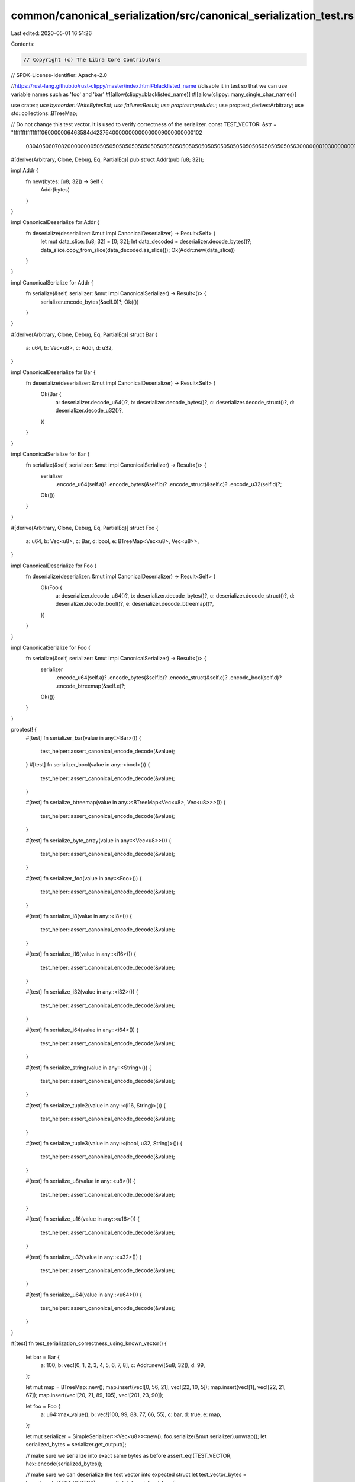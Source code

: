 common/canonical_serialization/src/canonical_serialization_test.rs
==================================================================

Last edited: 2020-05-01 16:51:26

Contents:

.. code-block:: rs

    // Copyright (c) The Libra Core Contributors
// SPDX-License-Identifier: Apache-2.0

//https://rust-lang.github.io/rust-clippy/master/index.html#blacklisted_name
//disable it in test so that we can use variable names such as 'foo' and 'bar'
#![allow(clippy::blacklisted_name)]
#![allow(clippy::many_single_char_names)]

use crate::*;
use byteorder::WriteBytesExt;
use failure::Result;
use proptest::prelude::*;
use proptest_derive::Arbitrary;
use std::collections::BTreeMap;

// Do not change this test vector. It is used to verify correctness of the serializer.
const TEST_VECTOR: &str = "ffffffffffffffff060000006463584d4237640000000000000009000000000102\
                           03040506070820000000050505050505050505050505050505050505050505050505\
                           05050505050505056300000001030000000100000001030000001615430300000000\
                           381503000000160a05040000001415596903000000c9175a";

#[derive(Arbitrary, Clone, Debug, Eq, PartialEq)]
pub struct Addr(pub [u8; 32]);

impl Addr {
    fn new(bytes: [u8; 32]) -> Self {
        Addr(bytes)
    }
}

impl CanonicalDeserialize for Addr {
    fn deserialize(deserializer: &mut impl CanonicalDeserializer) -> Result<Self> {
        let mut data_slice: [u8; 32] = [0; 32];
        let data_decoded = deserializer.decode_bytes()?;
        data_slice.copy_from_slice(data_decoded.as_slice());
        Ok(Addr::new(data_slice))
    }
}

impl CanonicalSerialize for Addr {
    fn serialize(&self, serializer: &mut impl CanonicalSerializer) -> Result<()> {
        serializer.encode_bytes(&self.0)?;
        Ok(())
    }
}

#[derive(Arbitrary, Clone, Debug, Eq, PartialEq)]
struct Bar {
    a: u64,
    b: Vec<u8>,
    c: Addr,
    d: u32,
}

impl CanonicalDeserialize for Bar {
    fn deserialize(deserializer: &mut impl CanonicalDeserializer) -> Result<Self> {
        Ok(Bar {
            a: deserializer.decode_u64()?,
            b: deserializer.decode_bytes()?,
            c: deserializer.decode_struct()?,
            d: deserializer.decode_u32()?,
        })
    }
}

impl CanonicalSerialize for Bar {
    fn serialize(&self, serializer: &mut impl CanonicalSerializer) -> Result<()> {
        serializer
            .encode_u64(self.a)?
            .encode_bytes(&self.b)?
            .encode_struct(&self.c)?
            .encode_u32(self.d)?;
        Ok(())
    }
}

#[derive(Arbitrary, Clone, Debug, Eq, PartialEq)]
struct Foo {
    a: u64,
    b: Vec<u8>,
    c: Bar,
    d: bool,
    e: BTreeMap<Vec<u8>, Vec<u8>>,
}

impl CanonicalDeserialize for Foo {
    fn deserialize(deserializer: &mut impl CanonicalDeserializer) -> Result<Self> {
        Ok(Foo {
            a: deserializer.decode_u64()?,
            b: deserializer.decode_bytes()?,
            c: deserializer.decode_struct()?,
            d: deserializer.decode_bool()?,
            e: deserializer.decode_btreemap()?,
        })
    }
}

impl CanonicalSerialize for Foo {
    fn serialize(&self, serializer: &mut impl CanonicalSerializer) -> Result<()> {
        serializer
            .encode_u64(self.a)?
            .encode_bytes(&self.b)?
            .encode_struct(&self.c)?
            .encode_bool(self.d)?
            .encode_btreemap(&self.e)?;
        Ok(())
    }
}

proptest! {
    #[test]
    fn serializer_bar(value in any::<Bar>()) {
        test_helper::assert_canonical_encode_decode(&value);
    }
    #[test]
    fn serializer_bool(value in any::<bool>()) {
        test_helper::assert_canonical_encode_decode(&value);
    }

    #[test]
    fn serialize_btreemap(value in any::<BTreeMap<Vec<u8>, Vec<u8>>>()) {
        test_helper::assert_canonical_encode_decode(&value);
    }

    #[test]
    fn serialize_byte_array(value in any::<Vec<u8>>()) {
        test_helper::assert_canonical_encode_decode(&value);
    }

    #[test]
    fn serializer_foo(value in any::<Foo>()) {
        test_helper::assert_canonical_encode_decode(&value);
    }

    #[test]
    fn serialize_i8(value in any::<i8>()) {
        test_helper::assert_canonical_encode_decode(&value);
    }

    #[test]
    fn serialize_i16(value in any::<i16>()) {
        test_helper::assert_canonical_encode_decode(&value);
    }

    #[test]
    fn serialize_i32(value in any::<i32>()) {
        test_helper::assert_canonical_encode_decode(&value);
    }

    #[test]
    fn serialize_i64(value in any::<i64>()) {
        test_helper::assert_canonical_encode_decode(&value);
    }

    #[test]
    fn serialize_string(value in any::<String>()) {
        test_helper::assert_canonical_encode_decode(&value);
    }

    #[test]
    fn serialize_tuple2(value in any::<(i16, String)>()) {
        test_helper::assert_canonical_encode_decode(&value);
    }

    #[test]
    fn serialize_tuple3(value in any::<(bool, u32, String)>()) {
        test_helper::assert_canonical_encode_decode(&value);
    }

    #[test]
    fn serialize_u8(value in any::<u8>()) {
        test_helper::assert_canonical_encode_decode(&value);
    }

    #[test]
    fn serialize_u16(value in any::<u16>()) {
        test_helper::assert_canonical_encode_decode(&value);
    }

    #[test]
    fn serialize_u32(value in any::<u32>()) {
        test_helper::assert_canonical_encode_decode(&value);
    }

    #[test]
    fn serialize_u64(value in any::<u64>()) {
        test_helper::assert_canonical_encode_decode(&value);
    }
}

#[test]
fn test_serialization_correctness_using_known_vector() {
    let bar = Bar {
        a: 100,
        b: vec![0, 1, 2, 3, 4, 5, 6, 7, 8],
        c: Addr::new([5u8; 32]),
        d: 99,
    };

    let mut map = BTreeMap::new();
    map.insert(vec![0, 56, 21], vec![22, 10, 5]);
    map.insert(vec![1], vec![22, 21, 67]);
    map.insert(vec![20, 21, 89, 105], vec![201, 23, 90]);

    let foo = Foo {
        a: u64::max_value(),
        b: vec![100, 99, 88, 77, 66, 55],
        c: bar,
        d: true,
        e: map,
    };

    let mut serializer = SimpleSerializer::<Vec<u8>>::new();
    foo.serialize(&mut serializer).unwrap();
    let serialized_bytes = serializer.get_output();

    // make sure we serialize into exact same bytes as before
    assert_eq!(TEST_VECTOR, hex::encode(serialized_bytes));

    // make sure we can deserialize the test vector into expected struct
    let test_vector_bytes = hex::decode(TEST_VECTOR).unwrap();
    let deserialized_foo: Foo = SimpleDeserializer::deserialize(&test_vector_bytes).unwrap();
    assert_eq!(foo, deserialized_foo);
}

#[test]
fn test_btreemap_lexicographic_order() {
    let mut map = BTreeMap::new();
    let value = vec![54, 20, 21, 200];
    let key1 = vec![0]; // after serialization: [1, 0]
    let key2 = vec![0, 6]; // after serialization: [2, 0, 6]
    let key3 = vec![1]; // after serialization: [1, 1]
    let key4 = vec![2]; // after serialization: [1, 2]
    map.insert(key1.clone(), value.clone());
    map.insert(key2.clone(), value.clone());
    map.insert(key3.clone(), value.clone());
    map.insert(key4.clone(), value.clone());

    let serialized_bytes = SimpleSerializer::<Vec<u8>>::serialize(&map).unwrap();

    let mut deserializer = SimpleDeserializer::new(&serialized_bytes);

    // ensure the order was encoded in lexicographic order
    assert_eq!(deserializer.decode_u32().unwrap(), 4);
    assert_eq!(deserializer.decode_bytes().unwrap(), key1);
    assert_eq!(deserializer.decode_bytes().unwrap(), value);
    assert_eq!(deserializer.decode_bytes().unwrap(), key3);
    assert_eq!(deserializer.decode_bytes().unwrap(), value);
    assert_eq!(deserializer.decode_bytes().unwrap(), key4);
    assert_eq!(deserializer.decode_bytes().unwrap(), value);
    assert_eq!(deserializer.decode_bytes().unwrap(), key2);
    assert_eq!(deserializer.decode_bytes().unwrap(), value);
}

#[test]
fn test_serialization_optional() {
    let bar1: Option<u32> = Some(42);
    test_helper::assert_canonical_encode_decode(&bar1);

    let bar2: Option<u32> = None;
    test_helper::assert_canonical_encode_decode(&bar2);
}

#[test]
fn test_serialization_failure_cases() {
    // a vec longer than representable range should result in failure
    let bar = Bar {
        a: 100,
        b: vec![0; i32::max_value() as usize + 1],
        c: Addr::new([0u8; 32]),
        d: 222,
    };

    let mut serializer = SimpleSerializer::<Vec<u8>>::new();
    assert!(bar.serialize(&mut serializer).is_err());
}

#[test]
fn test_deserialization_failure_cases() {
    // invalid length prefix should fail on all decoding methods
    let bytes_len_2 = vec![0; 2];
    let mut deserializer = SimpleDeserializer::new(&bytes_len_2);
    assert!(deserializer.clone().decode_u64().is_err());
    assert!(deserializer.clone().decode_bytes().is_err());
    assert!(deserializer.clone().decode_struct::<Foo>().is_err());
    assert!(Foo::deserialize(&mut deserializer.clone()).is_err());

    // a length prefix longer than maximum allowed should fail
    let mut long_bytes = Vec::new();
    long_bytes
        .write_u32::<Endianness>(ARRAY_MAX_LENGTH as u32 + 1)
        .unwrap();
    deserializer = SimpleDeserializer::new(&long_bytes);
    assert!(deserializer.clone().decode_bytes().is_err());

    // vec not long enough should fail
    let mut bytes_len_10 = Vec::new();
    bytes_len_10.write_u32::<Endianness>(32).unwrap();
    deserializer = SimpleDeserializer::new(&bytes_len_10);
    assert!(deserializer.clone().decode_bytes().is_err());

    // malformed struct should fail
    let mut some_bytes = Vec::new();
    some_bytes.write_u64::<Endianness>(10).unwrap();
    some_bytes.write_u32::<Endianness>(50).unwrap();
    deserializer = SimpleDeserializer::new(&some_bytes);
    assert!(deserializer.clone().decode_struct::<Foo>().is_err());

    // malformed encoded bytes with length prefix larger than real
    let mut evil_bytes = Vec::new();
    evil_bytes.write_u32::<Endianness>(500).unwrap();
    evil_bytes.resize_with(4 + 499, Default::default);
    deserializer = SimpleDeserializer::new(&evil_bytes);
    assert!(deserializer.clone().decode_bytes().is_err());

    // malformed encoded bool with value not 0 or 1
    let mut bool_bytes = Vec::new();
    bool_bytes.write_u8(2).unwrap();
    deserializer = SimpleDeserializer::new(&bool_bytes);
    assert!(deserializer.clone().decode_bool().is_err());
}


